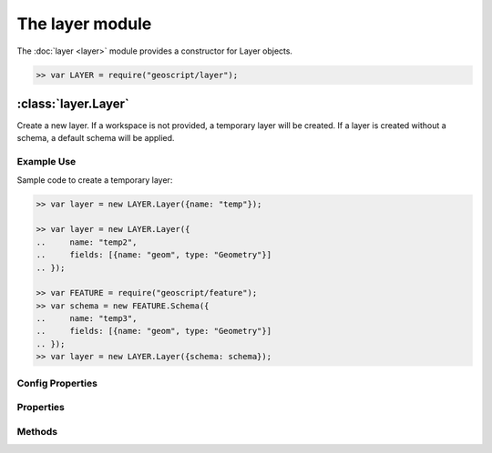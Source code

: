 The layer module
~~~~~~~~~~~~~~~~

The :doc:`layer <layer>` module provides a constructor for Layer objects.

.. code-block:: javascript

    >> var LAYER = require("geoscript/layer");

:class:`layer.Layer`
====================

.. class:: layer.Layer(config)

    Create a new layer.  If a workspace is not provided, a temporary
    layer will be created.  If a layer is created without a schema, a
    default schema will be applied.


Example Use
-----------

Sample code to create a temporary layer:

.. code-block:: javascript

    >> var layer = new LAYER.Layer({name: "temp"});

    >> var layer = new LAYER.Layer({
    ..     name: "temp2",
    ..     fields: [{name: "geom", type: "Geometry"}]
    .. });

    >> var FEATURE = require("geoscript/feature");
    >> var schema = new FEATURE.Schema({
    ..     name: "temp3",
    ..     fields: [{name: "geom", type: "Geometry"}]
    .. });
    >> var layer = new LAYER.Layer({schema: schema});

Config Properties
-----------------

.. describe:: style

    :class:`style.Style`
    Optional style to be used when rendering this layer as part of a map.
    In addition to a style instance, a style config object can be provided.

.. describe:: title

    ``String``
    Optional title for the layer.


Properties
----------

.. attribute:: Layer.bounds

    :class:`geom.Bounds`
    The bounds for all features on this layer.

.. attribute:: Layer.count

    ``Number``
    The number of features contained in the layer.

.. attribute:: Layer.features

    :class:`feature.Collection`
    An iterator for accessing all features on the layer.
    
    Example use:
    
    .. code-block:: javascript
    
        >> layer.features.forEach(function(feature) {
        ..     print(feature.toString());
        .. });

.. attribute:: Layer.json

    ``String``
    The JSON representation of this layer.  This representation does not
    include members for each feature in the layer.

.. attribute:: Layer.name

    ``String``
    The layer name (read-only).

.. attribute:: Layer.projection

    :class:`proj.Projection`
    Optional projection for the layer.  If set, any features added to the
    layer will be transformed to this projection if they are in a different
    projection.  This must be set before features are added to the layer.

.. attribute:: Layer.schema

    :class:`feature.Schema`
    The schema for this layer (read-only).

.. attribute:: Layer.style

    :class:`style.Style`
    The style to be used when rendering this layer as part of a map.

.. attribute:: Layer.temporary

    ``Boolean``
    The layer has not been persisted to a workspace (read-only).

.. attribute:: Layer.title

    ``String``
    The layer title.  Defaults to the layer name.


Methods
-------

.. function:: Layer.add(feature)

    :arg feature: ``Object`` A :class:`feature.Feature` or a feature attribute
        values object.
    
    Add a feature to a layer.  Optionally, an object with feature attribute
    values may be provided.
    
    Example use:
    
    .. code-block:: javascript
    
        >> var GEOM = require("geoscript/geom");
        >> layer.add({geom: new GEOM.Point([0, 1])});
    

.. function:: Layer.clone(name)

    :arg name: ``String`` New layer name.  If not provided, one will be
        generated.
    :returns: :class:`layer.Layer` The layer clone.
    
    Create a temporary copy of this layer.

.. function:: Layer.get(id)

    :arg id: ``String`` or :class:`feature:Filter` Feature identifier.  
        Alternatively you can provide an arbitrary filter.  In the case of a 
        filter, only the first feature in the resulting query will be returned.
    :returns: :class:`feature.Feature`
    
    Get a single feature using the feature id.

.. function:: Layer.getBounds(filter)

    :arg filter: :class:`filter.Filter` Optional filter or CQL string.
    :returns: :class:`geom.Bounds`
    
    Get the bounds for all features on the layer.  Optionally, the bounds
    can be generated for all features that match the given filter.

.. function:: Layer.getCount(filter)

    :arg filter: :class:`filter.Filter` Optional filter or CQL string.
    :returns: ``Number``
    
    Get the number of features on the layer matching the given filter.

.. function:: Layer.query(filter)

    :arg filter: ``filter.Filter or String`` A filter or a CQL string.
    :returns: :class:`feature.Collection` An iterator for accessing queried
            features.
    
    Query for features from the layer.  The return will be an object with
    ``forEach``, ``hasNext``, and ``next`` methods.  If no filter is
    provided, all features will be included in the results.
    
    Example use:
    
    .. code-block:: javascript
    
        >> layer.query("name = 'foo'").forEach(function(feature) {
        ..     print(feature.toString());
        .. });

.. function:: Layer.remove(filter)

    :arg filter: :class:`filter.Filter` or ``String`` or
        :class:`feature.Feature`
    
    Remove features from a layer that match the given filter or CQL string.
    Alternatively, a feature can be provided to remove a single feature from
    the layer.
    
    Example use:
    
    .. code-block:: javascript
    
        >> var GEOM = require("geoscript/geom");
        >> layer.add({geom: new GEOM.Point([1, 2])});
        >> layer.remove("INTERSECTS(geom, POINT(1 2))");
    

.. function:: Layer.update

    Update any features that have been modified since the last update.  This
    persists feature changes.


